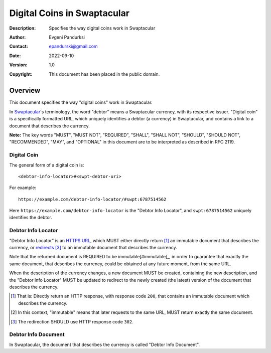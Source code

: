 ++++++++++++++++++++++++++++
Digital Coins in Swaptacular
++++++++++++++++++++++++++++
:Description: Specifies the way digital coins work in Swaptacular
:Author: Evgeni Pandurksi
:Contact: epandurski@gmail.com
:Date: 2022-09-10
:Version: 1.0
:Copyright: This document has been placed in the public domain.


Overview
========

This document specifies the way "digital coins" work in Swaptacular.

In `Swaptacular`_\'s terminology, the word "debtor" means a
Swaptacular currency, with its respective issuer. "Digital coin" is a
specifically formatted URL, which uniquely identifies a debtor (a
currency) in Swaptacular, and contains a link to a document that
describes the currency.

**Note:** The key words "MUST", "MUST NOT", "REQUIRED", "SHALL",
"SHALL NOT", "SHOULD", "SHOULD NOT", "RECOMMENDED", "MAY", and
"OPTIONAL" in this document are to be interpreted as described in
RFC 2119.


Digital Coin
------------

The general form of a digital coin is::

  <debtor-info-locator>#<swpt-debtor-uri>

For example::

  https://example.com/debtor-info-locator/#swpt:6787514562

Here ``https://example.com/debtor-info-locator`` is the "Debtor Info
Locator", and ``swpt:6787514562`` uniquely identifies the debtor.


Debtor Info Locator
-------------------

"Debtor Info Locator" is an `HTTPS`_ `URL`_, which MUST either
directly return [#HTTP-OK]_ an immutable document that describes the
currency, or `redirects`_ [#redirection]_ to an immutable document
that describes the currency. 

Note that the returned document is REQUIRED to be
immutable[#immutable]_, in order to guarantee that exactly the same
document, that describes the currency, could be obtained at any future
moment, from the same URL.

When the description of the currency changes, a new document MUST be
created, containing the new description, and the "Debtor Info Locator"
MUST be updated to redirect to the newly created (the latest) version
of the document that describes the currency.


.. [#HTTP-OK] That is: Directly return an HTTP response, with response
  code ``200``, that contains an immutable document which describes
  the currency.

.. [#immutable] In this context, "immutable" means that later requests
  to the same URL, MUST return exactly the same document.

.. [#redirection] The redirection SHOULD use HTTP response code
  ``302``.


Debtor Info Document
--------------------

In Swaptacular, the document that describes the currency is called
"Debtor Info Document".

.. _Swaptacular: https://swaptacular.github.io/overview
.. _HTTPS: https://en.wikipedia.org/wiki/HTTPS
.. _URL: https://en.wikipedia.org/wiki/URL
.. _redirects: https://developer.mozilla.org/en-US/docs/Web/HTTP/Redirections
